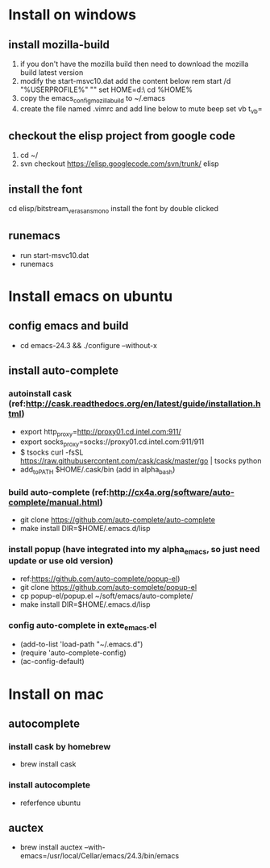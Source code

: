* Install on windows
** install mozilla-build
   1. if you don't have the mozilla build then need to download
      the mozilla build latest version
   2. modify the start-msvc10.dat add the content below
      rem start /d "%USERPROFILE%" ""
      set HOME=d:\work\
      cd %HOME%
   3. copy the emacs_config_mozilla_build to ~/.emacs
   4. create the file named .vimrc and add line below to mute beep
      set vb t_vb=

** checkout the elisp project from google code
   1. cd ~/
   2. svn checkout https://elisp.googlecode.com/svn/trunk/ elisp

** install the font
   cd elisp/bitstream_vera_sans_mono
   install the font by double clicked

** runemacs
   + run start-msvc10.dat
   + runemacs
* Install emacs on ubuntu
** config emacs and build
   + cd emacs-24.3 &&  ./configure --without-x
** install auto-complete
*** autoinstall cask (ref:http://cask.readthedocs.org/en/latest/guide/installation.html)
    + export http_proxy=http://proxy01.cd.intel.com:911/
    + export socks_proxy=socks://proxy01.cd.intel.com:911/911
    + $ tsocks curl -fsSL https://raw.githubusercontent.com/cask/cask/master/go | tsocks python
    + add_to_PATH $HOME/.cask/bin (add in alpha_bash)

*** build auto-complete (ref:http://cx4a.org/software/auto-complete/manual.html)
    + git clone https://github.com/auto-complete/auto-complete
    + make install DIR=$HOME/.emacs.d/lisp
*** install popup (have integrated into my alpha_emacs, so just need update or use old version)
    + ref:https://github.com/auto-complete/popup-el)
    + git clone https://github.com/auto-complete/popup-el
    + cp popup-el/popup.el ~/soft/emacs/auto-complete/
    + make install DIR=$HOME/.emacs.d/lisp

*** config auto-complete in exte_emacs.el
    + (add-to-list 'load-path "~/.emacs.d")
    + (require 'auto-complete-config)
    + (ac-config-default)

* Install on mac
** autocomplete
*** install cask by homebrew
    + brew install cask
*** install autocomplete
    + referfence ubuntu

** auctex
   + brew install auctex --with-emacs=/usr/local/Cellar/emacs/24.3/bin/emacs

